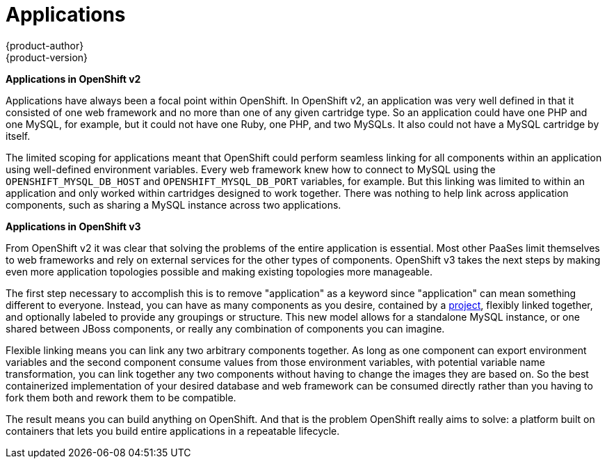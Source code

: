 = Applications
{product-author}
{product-version}
:data-uri:
:icons:
:experimental:
:toc: macro
:toc-title:

toc::[]

*Applications in OpenShift v2*

Applications have always been a focal point within OpenShift. In OpenShift v2,
an application was very well defined in that it consisted of one web framework
and no more than one of any given cartridge type. So an application could have
one PHP and one MySQL, for example, but it could not have one Ruby, one PHP, and
two MySQLs. It also could not have a MySQL cartridge by itself.

The limited scoping for applications meant that OpenShift could perform seamless
linking for all components within an application using well-defined environment
variables. Every web framework knew how to connect to MySQL using the
`OPENSHIFT_MYSQL_DB_HOST` and `OPENSHIFT_MYSQL_DB_PORT` variables, for example.
But this linking was limited to within an application and only worked within
cartridges designed to work together. There was nothing to help link across
application components, such as sharing a MySQL instance across two
applications.

*Applications in OpenShift v3*

From OpenShift v2 it was clear that solving the problems of the entire
application is essential. Most other PaaSes limit themselves to web frameworks
and rely on external services for the other types of components. OpenShift v3
takes the next steps by making even more application topologies possible and
making existing topologies more manageable.

The first step necessary to accomplish this is to remove "application" as a
keyword since "application" can mean something different to everyone. Instead,
you can have as many components as you desire, contained by a
link:../architecture/core_objects/openshift_model.html#project[project],
flexibly linked together, and optionally labeled to provide any groupings or
structure. This new model allows for a standalone MySQL instance, or one shared
between JBoss components, or really any combination of components you can
imagine.

Flexible linking means you can link any two arbitrary components together. As
long as one component can export environment variables and the second component
consume values from those environment variables, with potential variable name
transformation, you can link together any two components without having to
change the images they are based on. So the best containerized implementation of
your desired database and web framework can be consumed directly rather than you
having to fork them both and rework them to be compatible.

The result means you can build anything on OpenShift. And that is the problem
OpenShift really aims to solve: a platform built on containers that lets you
build entire applications in a repeatable lifecycle.
